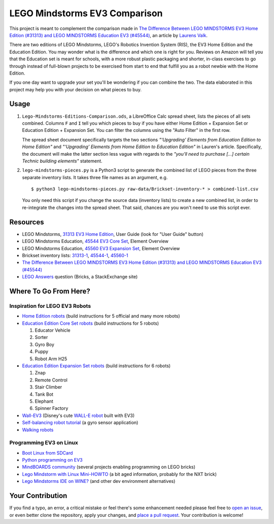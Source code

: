 LEGO Mindstorms EV3 Comparison
==============================

This project is meant to complement the comparison made in
`The Difference Between LEGO MINDSTORMS EV3 Home Edition (#31313) and LEGO MINDSTORMS Education EV3 (#45544)`_,
an article by `Laurens Valk`_.

There are two editions of LEGO Mindstorms, LEGO's Robotics Invention System (RIS),
the EV3 Home Edition and the Education Edition.  You may wonder what is the difference
and which one is right for you.  Reviews on Amazon will tell you that the Education
set is meant for schools, with a more robust plastic packaging and shorter, in-class
exercises to go through instead of full-blown projects to be exercised from start to
end that fulfill you as a robot newbie with the Home Edition.

If you one day want to upgrade your set you'll be wondering if you can combine the
two.  The data elaborated in this project may help you with your decision on what
pieces to buy.

Usage
-----

#. ``Lego-Mindstorms-Editions-Comparison.ods``, a LibreOffice Calc spread sheet, lists
   the pieces of all sets combined.  Columns ``F`` and ``I`` tell you which pieces to
   buy if you have either Home Edition + Expansion Set or Education Edition + Expansion
   Set.  You can filter the columns using the "Auto Filter" in the first row.

   The spread sheet document specifically targets the two sections
   *"‘Upgrading’ Elements from Education Edition to Home Edition"* and
   *"‘Upgrading’ Elements from Home Edition to Education Edition"* in Lauren's article.
   Specifically, the document will make the latter section less vague with regards to
   the *"you’ll need to purchase [...] certain Technic building elements"* statement.

#. ``lego-mindstorms-pieces.py`` is a Python3 script to generate the combined list of
   LEGO pieces from the three separate inventory lists.  It takes three file names as
   an argument, e.g. ::

    $ python3 lego-mindstorms-pieces.py raw-data/Brickset-inventory-* > combined-list.csv

   You only need this script if you change the source data (inventory lists) to create
   a new combined list, in order to re-integrate the changes into the spread sheet.
   That said, chances are you won't need to use this script ever.

Resources
---------

* LEGO Mindstorms, `31313 EV3 Home Edition`_, User Guide (look for "User Guide" button)
* LEGO Mindstorms Education, `45544 EV3 Core Set`_, Element Overview
* LEGO Mindstorms Education, `45560 EV3 Expansion Set`_, Element Overview
* Brickset inventory lists: 31313-1_, 45544-1_, 45560-1_
* `The Difference Between LEGO MINDSTORMS EV3 Home Edition (#31313) and LEGO MINDSTORMS Education EV3 (#45544)`_
* `LEGO Answers`_ question (Bricks, a StackExchange site)


.. _The Difference Between LEGO MINDSTORMS EV3 Home Edition (#31313) and LEGO MINDSTORMS Education EV3 (#45544):
    http://robotsquare.com/2013/11/25/difference-between-ev3-home-edition-and-education-ev3/
.. _Laurens Valk: http://robotsquare.com/about/
.. _31313 EV3 Home Edition: http://www.lego.com/en-us/mindstorms/downloads
.. _45544 EV3 Core Set: https://education.lego.com/en-us/lego-education-product-database/mindstorms-ev3/45544-lego-mindstorms-education-ev3-core-set
.. _45560 EV3 Expansion Set: https://education.lego.com/en-us/lego-education-product-database/mindstorms-ev3/45560-lego-mindstorms-education-ev3-expansion-set
.. _31313-1: http://brickset.com/inventories/31313-1
.. _45544-1: http://brickset.com/inventories/45544-1
.. _45560-1: http://brickset.com/inventories/45560-1
.. _LEGO Answers: http://bricks.stackexchange.com/questions/1819/what-is-different-between-the-ev3-home-and-educational-sets/

Where To Go From Here?
----------------------

Inspiration for LEGO EV3 Robots
~~~~~~~~~~~~~~~~~~~~~~~~~~~~~~~

* `Home Edition robots`_ (build instructions for 5 official and many more robots)
* `Education Edition Core Set robots`_ (build instructions for 5 robots)

  #. Educator Vehicle
  #. Sorter
  #. Gyro Boy
  #. Puppy
  #. Robot Arm H25

* `Education Edition Expansion Set robots`_ (build instructions for 6 robots)

  #. Znap
  #. Remote Control
  #. Stair Climber
  #. Tank Bot
  #. Elephant
  #. Spinner Factory

* `Wall-EV3`_ (Disney's cute `WALL-E robot`_ built with EV3)
* `Self-balancing robot tutorial`_ (a gyro sensor application)
* `Walking robots`_


.. _Home Edition robots: http://www.lego.com/en-us/mindstorms/build-a-robot
.. _Education Edition Core Set robots: http://robotsquare.com/2013/10/01/education-ev3-45544-instruction/
.. _Education Edition Expansion Set robots: http://robotsquare.com/2013/10/01/lego-mindstorms-ev3-education-expansion-set-45560-instructions/
.. _Wall-EV3: http://robotics.benedettelli.com/lego-wall-e/
.. _WALL-E robot: https://ideas.lego.com/projects/52042/updates
.. _Self-balancing robot tutorial: http://robotsquare.com/2014/07/01/tutorial-ev3-self-balancing-robot/
.. _Walking robots: http://www.legoengineering.com/walking-robots/

Programming EV3 on Linux
~~~~~~~~~~~~~~~~~~~~~~~~

* `Boot Linux from SDCard`_
* `Python programming on EV3`_
* `MindBOARDS community`_ (several projects enabling programming on LEGO bricks)
* `Lego Mindstorm with Linux Mini-HOWTO`_ (a bit aged information, probably for the NXT brick)
* `Lego Mindstorms IDE on WINE?`_ (and other dev environment alternatives)


.. _Boot Linux from SDCard: http://www.ev3dev.org/
.. _Python programming on EV3: http://bitsandbricks.no/2014/01/19/getting-started-with-python-on-ev3/
.. _MindBOARDS community: https://github.com/mindboards
.. _Lego Mindstorm with Linux Mini-HOWTO: http://tldp.org/HOWTO/Lego/index.html
.. _Lego Mindstorms IDE on WINE?: http://www.linuxquestions.org/questions/linux-software-2/lego-mindstorms-on-wine-154292/

Your Contribution
-----------------

If you find a typo, an error, a critical mistake or feel there's some enhancement
needed please feel free to `open an issue`_, or even better clone the repository,
apply your changes, and `place a pull request`_.  Your contribution is welcome!


.. _open an issue: https://github.com/bittner/lego-mindstorms-ev3-comparison/issues
.. _place a pull request: https://github.com/bittner/lego-mindstorms-ev3-comparison/pulls
